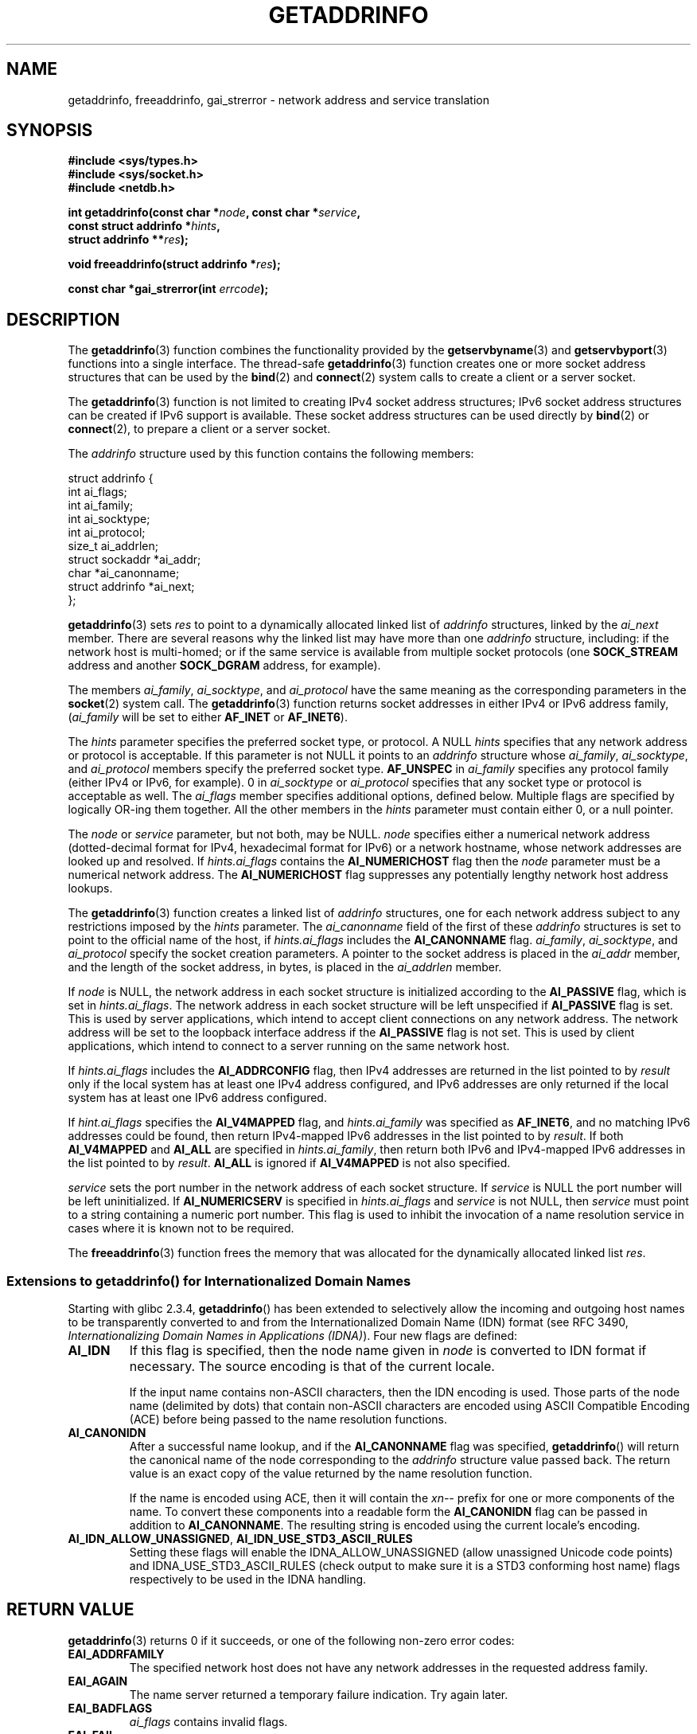 .\" Copyright 2000 Sam Varshavchik <mrsam@courier-mta.com>
.\" and Copyright (c) 2007 Michael Kerrisk <mtk.manpages@gmail.com>
.\"
.\" Permission is granted to make and distribute verbatim copies of this
.\" manual provided the copyright notice and this permission notice are
.\" preserved on all copies.
.\"
.\" Permission is granted to copy and distribute modified versions of this
.\" manual under the conditions for verbatim copying, provided that the
.\" entire resulting derived work is distributed under the terms of a
.\" permission notice identical to this one.
.\"
.\" Since the Linux kernel and libraries are constantly changing, this
.\" manual page may be incorrect or out-of-date.  The author(s) assume no
.\" responsibility for errors or omissions, or for damages resulting from
.\" the use of the information contained herein.  The author(s) may not
.\" have taken the same level of care in the production of this manual,
.\" which is licensed free of charge, as they might when working
.\" professionally.
.\"
.\" Formatted or processed versions of this manual, if unaccompanied by
.\" the source, must acknowledge the copyright and authors of this work.
.\"
.\" References: RFC 2553
.\"
.\" 2005-08-09, mtk, added AI_ALL, AI_ADDRCONFIG, AI_V4MAPPED,
.\"			and AI_NUMERICSERV.
.\" 2007-06-08, mtk: added example programs
.\"
.TH GETADDRINFO 3 2007-11-15 "GNU" "Linux Programmer's Manual"
.SH NAME
getaddrinfo, freeaddrinfo, gai_strerror \- network address and service translation
.SH SYNOPSIS
.nf
.B #include <sys/types.h>
.B #include <sys/socket.h>
.B #include <netdb.h>
.sp
.BI "int getaddrinfo(const char *" "node" ", const char *" "service" ,
.BI "                const struct addrinfo *" "hints" ,
.BI "                struct addrinfo **" "res" );
.sp
.BI "void freeaddrinfo(struct addrinfo *" "res" );
.sp
.BI "const char *gai_strerror(int " "errcode" );
.fi
.SH DESCRIPTION
The
.BR getaddrinfo (3)
function combines the functionality provided by the
.\" .BR getipnodebyname (3),
.\" .BR getipnodebyaddr (3),
.BR getservbyname (3)
and
.BR getservbyport (3)
functions into a single interface.
The thread-safe
.BR getaddrinfo (3)
function creates one or more socket address structures
that can be used by the
.BR bind (2)
and
.BR connect (2)
system calls to create a client or a server socket.
.PP
The
.BR getaddrinfo (3)
function is not limited to creating IPv4 socket address structures;
IPv6 socket address structures can be created if IPv6 support is available.
These socket address structures can be used directly by
.BR bind (2)
or
.BR connect (2),
to prepare a client or a server socket.
.PP
The
.I addrinfo
structure used by this function contains the following members:
.sp
.nf
struct addrinfo {
    int              ai_flags;
    int              ai_family;
    int              ai_socktype;
    int              ai_protocol;
    size_t           ai_addrlen;
    struct sockaddr *ai_addr;
    char            *ai_canonname;
    struct addrinfo *ai_next;
};
.fi
.PP
.BR getaddrinfo (3)
sets
.I res
to point to a dynamically allocated linked list of
.I addrinfo
structures, linked by the
.I ai_next
member.
There are several reasons why
the linked list may have more than one
.I addrinfo
structure, including: if the network host is
multi-homed; or if the same service
is available from multiple socket protocols (one
.B SOCK_STREAM
address and another
.B SOCK_DGRAM
address, for example).
.PP
The members
.IR ai_family ,
.IR ai_socktype ,
and
.I ai_protocol
have the same meaning as the corresponding parameters in the
.BR socket (2)
system call.
The
.BR getaddrinfo (3)
function returns socket addresses in either IPv4 or IPv6
address family,
.RI "(" "ai_family"
will be set to either
.B AF_INET
or
.BR AF_INET6 ).
.PP
The
.I hints
parameter specifies
the preferred socket type, or protocol.
A NULL
.I hints
specifies that any network address or protocol is acceptable.
If this parameter is not NULL it points to an
.I addrinfo
structure
whose
.IR ai_family ,
.IR ai_socktype ,
and
.I ai_protocol
members specify the preferred socket type.
.B AF_UNSPEC
in
.I ai_family
specifies any protocol family (either IPv4 or IPv6, for example).
0 in
.I ai_socktype
or
.I ai_protocol
specifies that any socket type or protocol is acceptable as well.
The
.I ai_flags
member
specifies additional options, defined below.
Multiple flags are specified by logically OR-ing them together.
All the other members in the
.I hints
parameter must contain either 0, or a null pointer.
.PP
The
.I node
or
.I service
parameter, but not both, may be NULL.
.I node
specifies either a numerical network address
(dotted-decimal format for IPv4, hexadecimal format for IPv6)
or a network hostname, whose network addresses are looked up and resolved.
If
.I hints.ai_flags
contains the
.B AI_NUMERICHOST
flag then the
.I node
parameter must be a numerical network address.
The
.B AI_NUMERICHOST
flag suppresses any potentially lengthy network host address lookups.
.PP
The
.BR getaddrinfo (3)
function creates a linked list of
.I addrinfo
structures, one for each network address subject to any restrictions
imposed by the
.I hints
parameter.
The
.I ai_canonname
field of the first of these
.I addrinfo
structures is set to point to the official name of the host, if
.I hints.ai_flags
includes the
.B AI_CANONNAME
flag.
.\" In glibc prior to 2.3.4, the ai_canonname of each addrinfo
.\" structure was set pointing to the canonical name; that was
.\" more than POSIX.1-2001 specified, or other implementations provided.
.\" MTK, Aug 05
.IR ai_family ,
.IR ai_socktype ,
and
.I ai_protocol
specify the socket creation parameters.
A pointer to the socket address is placed in the
.I ai_addr
member, and the length of the socket address, in bytes,
is placed in the
.I ai_addrlen
member.
.PP
If
.I node
is NULL,
the
network address in each socket structure is initialized according to the
.B AI_PASSIVE
flag, which is set in
.IR hints.ai_flags .
The network address in each socket structure will be left unspecified
if
.B AI_PASSIVE
flag is set.
This is used by server applications, which intend to accept
client connections on any network address.
The network address will be set to the loopback interface address
if the
.B AI_PASSIVE
flag is not set.
This is used by client applications, which intend to connect
to a server running on the same network host.
.PP
If
.I hints.ai_flags
includes the
.B AI_ADDRCONFIG
flag, then IPv4 addresses are returned in the list pointed to by
.I result
only if the local system has at least one
IPv4 address configured, and IPv6 addresses are only returned
if the local system has at least one IPv6 address configured.
.PP
If
.I hint.ai_flags
specifies the
.B AI_V4MAPPED
flag, and
.I hints.ai_family
was specified as
.BR AF_INET6 ,
and no matching IPv6 addresses could be found,
then return IPv4-mapped IPv6 addresses in the list pointed to by
.IR result .
If both
.B AI_V4MAPPED
and
.B AI_ALL
are specified in
.IR hints.ai_family ,
then return both IPv6 and IPv4-mapped IPv6 addresses
in the list pointed to by
.IR result .
.B AI_ALL
is ignored if
.B AI_V4MAPPED
is not also specified.
.PP
.I service
sets the port number in the network address of each socket structure.
If
.I service
is NULL the port number will be left uninitialized.
If
.B AI_NUMERICSERV
is specified in
.I hints.ai_flags
and
.I service
is not NULL, then
.I service
must point to a string containing a numeric port number.
This flag is used to inhibit the invocation of a name resolution service
in cases where it is known not to be required.
.PP
The
.BR freeaddrinfo (3)
function frees the memory that was allocated
for the dynamically allocated linked list
.IR res .
.SS "Extensions to getaddrinfo() for Internationalized Domain Names"
.PP
Starting with glibc 2.3.4,
.BR getaddrinfo ()
has been extended to selectively allow the incoming and outgoing
host names to be transparently converted to and from the
Internationalized Domain Name (IDN) format (see RFC 3490,
.IR "Internationalizing Domain Names in Applications (IDNA)" ).
Four new flags are defined:
.TP
.B AI_IDN
If this flag is specified, then the node name given in
.I node
is converted to IDN format if necessary.
The source encoding is that of the current locale.

If the input name contains non-ASCII characters, then the IDN encoding
is used.
Those parts of the node name (delimited by dots) that contain
non-ASCII characters are encoded using ASCII Compatible Encoding (ACE)
before being passed to the name resolution functions.
.\" Implementation Detail:
.\" To minimize effects on system performance the implementation might
.\" want to check whether the input string contains any non-ASCII
.\" characters.  If there are none the IDN step can be skipped completely.
.\" On systems which allow not-ASCII safe encodings for a locale this
.\" might be a problem.
.TP
.B AI_CANONIDN
After a successful name lookup, and if the
.B AI_CANONNAME
flag was specified,
.BR getaddrinfo ()
will return the canonical name of the
node corresponding to the
.I addrinfo
structure value passed back.
The return value is an exact copy of the value returned by the name
resolution function.

If the name is encoded using ACE, then it will contain the
.I xn--
prefix for one or more components of the name.
To convert these components into a readable form the
.B AI_CANONIDN
flag can be passed in addition to
.BR AI_CANONNAME .
The resulting string is encoded using the current locale's encoding.
.\"
.\"Implementation Detail:
.\"If no component of the returned name starts with xn-- the IDN
.\"step can be skipped, therefore avoiding unnecessary slowdowns.
.TP
.BR AI_IDN_ALLOW_UNASSIGNED ", " AI_IDN_USE_STD3_ASCII_RULES
Setting these flags will enable the
IDNA_ALLOW_UNASSIGNED (allow unassigned Unicode code points) and
IDNA_USE_STD3_ASCII_RULES (check output to make sure it is a STD3
conforming host name)
flags respectively to be used in the IDNA handling.
.SH "RETURN VALUE"
.\" FIXME glibc defines the following additional errors, some which
.\" can probably be returned by getaddrinfo(); they need to
.\" be documented.
.\" # ifdef __USE_GNU
.\" #  define EAI_INPROGRESS  -100  /* Processing request in progress.  */
.\" #  define EAI_CANCELED    -101  /* Request canceled.  */
.\" #  define EAI_NOTCANCELED -102  /* Request not canceled.  */
.\" #  define EAI_ALLDONE     -103  /* All requests done.  */
.\" #  define EAI_INTR        -104  /* Interrupted by a signal.  */
.\" #  define EAI_IDN_ENCODE  -105  /* IDN encoding failed.  */
.\" # endif
.BR getaddrinfo (3)
returns 0 if it succeeds, or one of the following non-zero error codes:
.TP
.B EAI_ADDRFAMILY
The specified network host does not have any network addresses in the
requested address family.
.TP
.B EAI_AGAIN
The name server returned a temporary failure indication.
Try again later.
.TP
.B EAI_BADFLAGS
.I ai_flags
contains invalid flags.
.TP
.B EAI_FAIL
The name server returned a permanent failure indication.
.TP
.B EAI_FAMILY
The requested address family is not supported at all.
.TP
.B EAI_MEMORY
Out of memory.
.TP
.B EAI_NODATA
The specified network host exists, but does not have any
network addresses defined.
.TP
.B EAI_NONAME
The
.I node
or
.I service
is not known; or both
.I node
and
.I service
are NULL; or
.B AI_NUMERICSERV
was specified in
.I hints.ai_flags
and
.I service
was not a numeric port-number string.
.TP
.B EAI_SERVICE
The requested service is not available for the requested socket type.
It may be available through another socket type.
.TP
.B EAI_SOCKTYPE
The requested socket type is not supported at all.
.TP
.B EAI_SYSTEM
Other system error, check
.I errno
for details.
.PP
The
.BR gai_strerror (3)
function translates these error codes to a human readable string,
suitable for error reporting.
.SH "CONFORMING TO"
POSIX.1-2001.
The
.BR getaddrinfo ()
function is documented in RFC\ 2553.
.SH "NOTES"
.BR AI_ADDRCONFIG ,
.BR AI_ALL ,
and
.B AI_V4MAPPED
are available since glibc 2.3.3.
.B AI_NUMERICSERV
is available since glibc 2.3.4.
.SH EXAMPLE
.\" getnameinfo.3 refers to this example
.\" socket.2 refers to this example
.\" bind.2 refers to this example
.\" connect.2 refers to this example
.\" recvfrom.2 refers to this example
.\" sendto.2 refers to this example
The following programs demonstrate the use of
.BR getaddrinfo (),
.BR gai_strerror (),
.BR freeaddrinfo (),
and
.BR getnameinfo (3).
The programs are an echo server and client for UDP datagrams.

This is the server:
.in +0.25i
.nf

#include <sys/types.h>
#include <stdio.h>
#include <stdlib.h>
#include <unistd.h>
#include <string.h>
#include <sys/socket.h>
#include <netdb.h>

#define BUF_SIZE 500

int
main(int argc, char *argv[])
{
    struct addrinfo hints;
    struct addrinfo *result, *rp;
    int sfd, s;
    struct sockaddr_storage peer_addr;
    socklen_t peer_addr_len;
    ssize_t nread;
    char buf[BUF_SIZE];

    if (argc != 2) {
        fprintf(stderr, "Usage: %s port\\n", argv[0]);
        exit(EXIT_FAILURE);
    }

    memset(&hints, 0, sizeof(struct addrinfo));
    hints.ai_family = AF_UNSPEC;    /* Allow IPv4 or IPv6 */
    hints.ai_socktype = SOCK_DGRAM; /* Datagram socket */
    hints.ai_flags = AI_PASSIVE;    /* For wildcard IP address */
    hints.ai_protocol = 0;          /* Any protocol */
    hints.ai_canonname = NULL;
    hints.ai_addr = NULL;
    hints.ai_next = NULL;

    s = getaddrinfo(NULL, argv[1], &hints, &result);
    if (s != 0) {
        fprintf(stderr, "getaddrinfo: %s\\n", gai_strerror(s));
        exit(EXIT_FAILURE);
    }

    /* getaddrinfo() returns a list of address structures.
       Try each address until we successfully bind(2).
       If socket(2) (or bind(2)) fails, we (close the socket
       and) try the next address. */

    for (rp = result; rp != NULL; rp = rp\->ai_next) {
        sfd = socket(rp\->ai_family, rp\->ai_socktype,
                rp\->ai_protocol);
        if (sfd == \-1)
            continue;

        if (bind(sfd, rp\->ai_addr, rp\->ai_addrlen) == 0)
            break;                  /* Success */

        close(sfd);
    }

    if (rp == NULL) {               /* No address succeeded */
        fprintf(stderr, "Could not bind\\n");
        exit(EXIT_FAILURE);
    }

    freeaddrinfo(result);           /* No longer needed */

    /* Read datagrams and echo them back to sender */

    for (;;) {
        peer_addr_len = sizeof(struct sockaddr_storage);
        nread = recvfrom(sfd, buf, BUF_SIZE, 0,
                (struct sockaddr *) &peer_addr, &peer_addr_len);
        if (nread == \-1)
            continue;               /* Ignore failed request */

        char host[NI_MAXHOST], service[NI_MAXSERV];

        s = getnameinfo((struct sockaddr *) &peer_addr,
                        peer_addr_len, host, NI_MAXHOST,
                        service, NI_MAXSERV, NI_NUMERICSERV);
       if (s == 0)
            printf("Received %ld bytes from %s:%s\\n",
                    (long) nread, host, service);
        else
            fprintf(stderr, "getnameinfo: %s\\n", gai_strerror(s));


        if (sendto(sfd, buf, nread, 0,
                    (struct sockaddr *) &peer_addr,
                    peer_addr_len) != nread)
            fprintf(stderr, "Error sending response\\n");
    }
}
.fi
.in

This is the client:
.in +0.25i
.nf

#include <sys/types.h>
#include <sys/socket.h>
#include <netdb.h>
#include <stdio.h>
#include <stdlib.h>
#include <unistd.h>
#include <string.h>

#define BUF_SIZE 500

int
main(int argc, char *argv[])
{
    struct addrinfo hints;
    struct addrinfo *result, *rp;
    int sfd, s, j;
    size_t len;
    ssize_t nread;
    char buf[BUF_SIZE];

    if (argc < 3) {
        fprintf(stderr, "Usage: %s host port msg...\\n", argv[0]);
        exit(EXIT_FAILURE);
    }

    /* Obtain address(es) matching host/port */

    memset(&hints, 0, sizeof(struct addrinfo));
    hints.ai_family = AF_UNSPEC;    /* Allow IPv4 or IPv6 */
    hints.ai_socktype = SOCK_DGRAM; /* Datagram socket */
    hints.ai_flags = 0;
    hints.ai_protocol = 0;          /* Any protocol */

    s = getaddrinfo(argv[1], argv[2], &hints, &result);
    if (s != 0) {
        fprintf(stderr, "getaddrinfo: %s\\n", gai_strerror(s));
        exit(EXIT_FAILURE);
    }

    /* getaddrinfo() returns a list of address structures.
       Try each address until we successfully connect(2).
       If socket(2) (or connect(2)) fails, we (close the socket
       and) try the next address. */

    for (rp = result; rp != NULL; rp = rp\->ai_next) {
        sfd = socket(rp\->ai_family, rp\->ai_socktype,
                     rp\->ai_protocol);
        if (sfd == \-1)
            continue;

        if (connect(sfd, rp\->ai_addr, rp\->ai_addrlen) != \-1)
            break;                  /* Success */

        close(sfd);
    }

    if (rp == NULL) {               /* No address succeeded */
        fprintf(stderr, "Could not connect\\n");
        exit(EXIT_FAILURE);
    }

    freeaddrinfo(result);           /* No longer needed */

    /* Send remaining command\-line arguments as separate
       datagrams, and read responses from server */

    for (j = 3; j < argc; j++) {
        len = strlen(argv[j]) + 1;
                /* +1 for terminating null byte */

        if (len + 1 > BUF_SIZE) {
            fprintf(stderr,
                    "Ignoring long message in argument %d\\n", j);
            continue;
        }

        if (write(sfd, argv[j], len) != len) {
            fprintf(stderr, "partial/failed write\\n");
            exit(EXIT_FAILURE);
        }

        nread = read(sfd, buf, BUF_SIZE);
        if (nread == \-1) {
            perror("read");
            exit(EXIT_FAILURE);
        }

        printf("Received %ld bytes: %s\\n", (long) nread, buf);
    }

    exit(EXIT_SUCCESS);
}
.fi
.in
.SH "SEE ALSO"
.\" .BR getipnodebyaddr (3),
.\" .BR getipnodebyname (3)
.BR getnameinfo (3),
